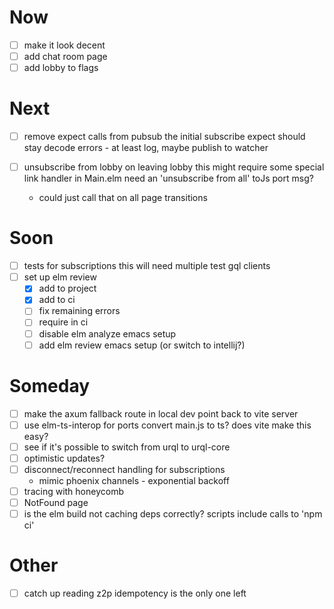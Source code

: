 * Now
- [ ] make it look decent
- [ ] add chat room page
- [ ] add lobby to flags

* Next
- [ ] remove expect calls from pubsub
  the initial subscribe expect should stay
  decode errors - at least log, maybe publish to watcher

- [ ] unsubscribe from lobby on leaving lobby
  this might require some special link handler in Main.elm
  need an 'unsubscribe from all' toJs port msg?
  - could just call that on all page transitions

* Soon
- [ ] tests for subscriptions
  this will need multiple test gql clients
- [-] set up elm review
  - [X] add to project
  - [X] add to ci
  - [-] fix remaining errors
  - [ ] require in ci
  - [ ] disable elm analyze emacs setup
  - [ ] add elm review emacs setup (or switch to intellij?)

* Someday
- [ ] make the axum fallback route in local dev point back to vite server
- [ ] use elm-ts-interop for ports
  convert main.js to ts? does vite make this easy?
- [ ] see if it's possible to switch from urql to urql-core
- [ ] optimistic updates?
- [ ] disconnect/reconnect handling for subscriptions
  - mimic phoenix channels - exponential backoff
- [ ] tracing with honeycomb
- [ ] NotFound page
- [ ] is the elm build not caching deps correctly?
  scripts include calls to 'npm ci'

* Other
- [-] catch up reading z2p
  idempotency is the only one left
